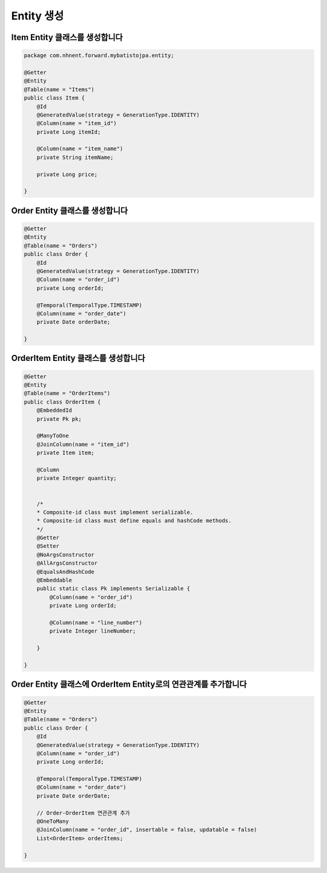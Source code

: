 ************
Entity 생성
************

Item Entity 클래스를 생성합니다
=================================================

.. code-block:: java

    package com.nhnent.forward.mybatistojpa.entity;
    
    @Getter
    @Entity
    @Table(name = "Items")
    public class Item {
        @Id
        @GeneratedValue(strategy = GenerationType.IDENTITY)
        @Column(name = "item_id")
        private Long itemId;

        @Column(name = "item_name")
        private String itemName;

        private Long price;

    }

Order Entity 클래스를 생성합니다
=================================================

.. code-block:: java

    @Getter
    @Entity
    @Table(name = "Orders")
    public class Order {
        @Id
        @GeneratedValue(strategy = GenerationType.IDENTITY)
        @Column(name = "order_id")
        private Long orderId;

        @Temporal(TemporalType.TIMESTAMP)
        @Column(name = "order_date")
        private Date orderDate;

    }


OrderItem Entity 클래스를 생성합니다
=================================================

.. code-block:: java

    @Getter
    @Entity
    @Table(name = "OrderItems")
    public class OrderItem {
        @EmbeddedId
        private Pk pk;

        @ManyToOne
        @JoinColumn(name = "item_id")
        private Item item;

        @Column
        private Integer quantity;


        /*
        * Composite-id class must implement serializable.
        * Composite-id class must define equals and hashCode methods.
        */
        @Getter
        @Setter
        @NoArgsConstructor
        @AllArgsConstructor
        @EqualsAndHashCode
        @Embeddable
        public static class Pk implements Serializable {
            @Column(name = "order_id")
            private Long orderId;

            @Column(name = "line_number")
            private Integer lineNumber;

        }

    }


Order Entity 클래스에 OrderItem Entity로의 연관관계를 추가합니다
=========================================================

.. code-block:: java

    @Getter
    @Entity
    @Table(name = "Orders")
    public class Order {
        @Id
        @GeneratedValue(strategy = GenerationType.IDENTITY)
        @Column(name = "order_id")
        private Long orderId;

        @Temporal(TemporalType.TIMESTAMP)
        @Column(name = "order_date")
        private Date orderDate;

        // Order-OrderItem 연관관계 추가
        @OneToMany
        @JoinColumn(name = "order_id", insertable = false, updatable = false)
        List<OrderItem> orderItems;

    }
